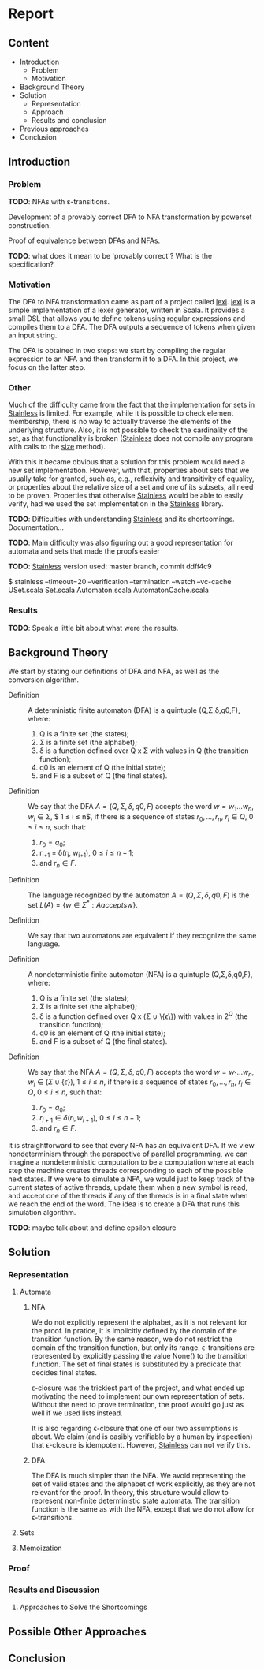 * Report
** Content
- Introduction
  - Problem
  - Motivation
- Background Theory
- Solution
  - Representation
  - Approach
  - Results and conclusion
- Previous approaches
- Conclusion

** Introduction

*** Problem
*TODO*: NFAs with ε-transitions.

Development of a provably correct DFA to NFA transformation by powerset construction.

Proof of equivalence between DFAs and NFAs.

*TODO*: what does it mean to be 'provably correct'? What is the specification?

*** Motivation
The DFA to NFA transformation came as part of a project called _lexi_. _lexi_ is
a simple implementation of a lexer generator, written in Scala. It provides a
small DSL that allows you to define tokens using regular expressions and
compiles them to a DFA. The DFA outputs a sequence of tokens when given an
input string.

The DFA is obtained in two steps: we start by compiling the regular expression
to an NFA and then transform it to a DFA. In this project, we focus on the
latter step.

*** Other
Much of the difficulty came from the fact that the implementation for sets in
_Stainless_ is limited. For example, while it is possible to check element
membership, there is no way to actually traverse the elements of the underlying
structure. Also, it is not possible to check the cardinality of the set, as that
functionality is broken (_Stainless_ does not compile any program with calls to
the _size_ method).

With this it became obvious that a solution for this problem would need a new
set implementation. However, with that, properties about sets that we usually
take for granted, such as, e.g., reflexivity and transitivity of equality, or
properties about the relative size of a set and one of its subsets, all need to
be proven. Properties that otherwise _Stainless_ would be able to easily verify,
had we used the set implementation in the _Stainless_ library.

*TODO*: Difficulties with understanding _Stainless_ and its shortcomings.
 Documentation... 

*TODO*: Main difficulty was also figuring out a good representation for automata
 and sets that made the proofs easier

*TODO*: _Stainless_ version used: master branch, commit ddff4c9

$ stainless --timeout=20 --verification --termination --watch --vc-cache USet.scala Set.scala Automaton.scala AutomatonCache.scala

*** Results
*TODO*: Speak a little bit about what were the results.

** Background Theory
We start by stating our definitions of DFA and NFA, as well as the conversion
algorithm.

- Definition :: A deterministic finite automaton (DFA) is a quintuple
                  (Q,Σ,δ,q0,F), where: 
  1. Q is a finite set (the states);
  2. Σ is a finite set (the alphabet);
  3. δ is a function defined over Q x Σ with values in Q (the transition
     function);
  4. q0 is an element of Q (the initial state);
  5. and F is a subset of Q (the final states).

- Definition :: We say that the DFA $A = (Q,Σ,δ,q0,F)$ accepts the word $w = w_1
                \ldots w_n$, $w_i \in \Sigma$, $ 1 \leq i \leq n$, if there is a
                sequence of states $r_0, \ldots, r_n$, $r_i \in Q$, $0 \leq i
                \leq n$, such that:
  1. $r_0 = q_0$;
  2. r_{i+1} = δ(r_i, w_{i+1}), $0 \leq i \leq n-1$;
  3. and $r_n \in F$.

- Definition :: The language recognized by the automaton $A = (Q,Σ,δ,q0,F)$ is
                the set $L(A) = \{w \in \Sigma^* : A accepts w\}$.

- Definition :: We say that two automatons are equivalent if they recognize the
                same language.
  
- Definition :: A nondeterministic finite automaton (NFA) is a quintuple
                (Q,Σ,δ,q0,F), where:
  1. Q is a finite set (the states);
  2. Σ is a finite set (the alphabet);
  3. δ is a function defined over Q x (\Sigma \cup \{\epsilon\}) with values in
     2^Q (the transition function);
  4. q0 is an element of Q (the initial state);
  5. and F is a subset of Q (the final states).

- Definition :: We say that the NFA $A = (Q,Σ,δ,q0,F)$ accepts the word $w =
                w_1 \ldots w_n$, $w_i \in (\Sigma \cup \{\epsilon \})$, $1 \leq
                i \leq n$, if there is a sequence of states $r_0, \ldots, r_n$,
                $r_i \in Q$, $0 \leq i \leq n$, such that:
  1. $r_0 = q_0$;
  2. $r_{i+1} \in \delta(r_i, w_{i+1})$, $0 \leq i \leq n-1$;
  3. and $r_n \in F$.
  
It is straightforward to see that every NFA has an equivalent DFA. If we view
nondeterminism through the perspective of parallel programming, we can imagine a
nondeterministic computation to be a computation where at each step the machine
creates threads corresponding to each of the possible next states. If we were
to simulate a NFA, we would just to keep track of the current states of active
threads, update them when a new symbol is read, and accept one of the threads if
any of the threads is in a final state when we reach the end of the word. The
idea is to create a DFA that runs this simulation algorithm.

*TODO*: maybe talk about and define epsilon closure

** Solution
*** Representation
**** Automata
***** NFA
We do not explicitly represent the alphabet, as it is not relevant for the
proof. In pratice, it is implicitly defined by the domain of the transition
function. By the same reason, we do not restrict the domain of the transition
function, but only its range. \epsilon-transitions are represented by explicitly
passing the value None() to the transition function. The set of final states is
substituted by a predicate that decides final states.

\epsilon-closure was the trickiest part of the project, and what ended up
motivating the need to implement our own representation of sets. Without the
need to prove termination, the proof would go just as well if we used lists
instead.

It is also regarding \epsilon-closure that one of our two assumptions
is about. We claim (and is easibly verifiable by a human by inspection) that
\epsilon-closure is idempotent. However, _Stainless_ can not verify this.

***** DFA
The DFA is much simpler than the NFA. We avoid representing the set of valid
states and the alphabet of work explicitly, as they are not relevant for the
proof. In theory, this structure would allow to represent non-finite
deterministic state automata. The transition function is the same as with the
NFA, except that we do not allow for \epsilon-transitions.

**** Sets
**** Memoization
*** Proof
# *** Approach
# To prove equivalence we need to prove that the NFA and the generated DFA
# recognize the same words. We do this by proving first 

*** Results and Discussion
**** Approaches to Solve the Shortcomings

** Possible Other Approaches
** Conclusion
